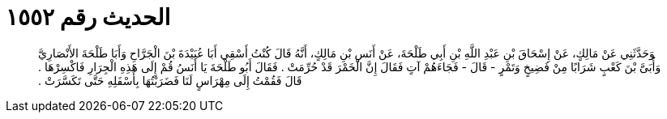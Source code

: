 
= الحديث رقم ١٥٥٢

[quote.hadith]
وَحَدَّثَنِي عَنْ مَالِكٍ، عَنْ إِسْحَاقَ بْنِ عَبْدِ اللَّهِ بْنِ أَبِي طَلْحَةَ، عَنْ أَنَسِ بْنِ مَالِكٍ، أَنَّهُ قَالَ كُنْتُ أَسْقِي أَبَا عُبَيْدَةَ بْنَ الْجَرَّاحِ وَأَبَا طَلْحَةَ الأَنْصَارِيَّ وَأُبَىَّ بْنَ كَعْبٍ شَرَابًا مِنْ فَضِيخٍ وَتَمْرٍ - قَالَ - فَجَاءَهُمْ آتٍ فَقَالَ إِنَّ الْخَمْرَ قَدْ حُرِّمَتْ ‏.‏ فَقَالَ أَبُو طَلْحَةَ يَا أَنَسُ قُمْ إِلَى هَذِهِ الْجِرَارِ فَاكْسِرْهَا ‏.‏ قَالَ فَقُمْتُ إِلَى مِهْرَاسٍ لَنَا فَضَرَبْتُهَا بِأَسْفَلِهِ حَتَّى تَكَسَّرَتْ ‏.‏
